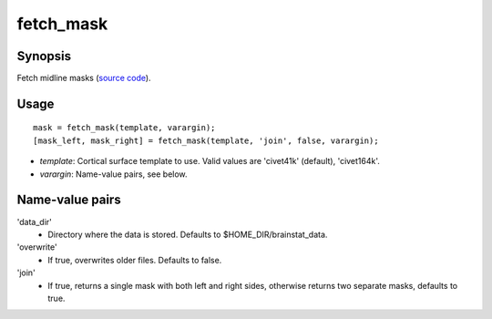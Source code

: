 .. _matlab_fetch_mask:

==============================
fetch_mask
==============================

Synopsis
=============

Fetch midline masks (`source code
<https://github.com/MICA-MNI/BrainStat/blob/master/brainstat_matlab/datasets/fetch_mask.m>`_).

Usage 
=====
::

    mask = fetch_mask(template, varargin);
    [mask_left, mask_right] = fetch_mask(template, 'join', false, varargin);

- *template*: Cortical surface template to use. Valid values are 'civet41k' (default), 'civet164k'.
- *varargin*: Name-value pairs, see below.

Name-value pairs
================
'data_dir'
    - Directory where the data is stored. Defaults to $HOME_DIR/brainstat_data.
'overwrite'
    - If true, overwrites older files. Defaults to false.
'join'
    - If true, returns a single mask with both left and right sides, otherwise returns two separate masks, defaults to true.